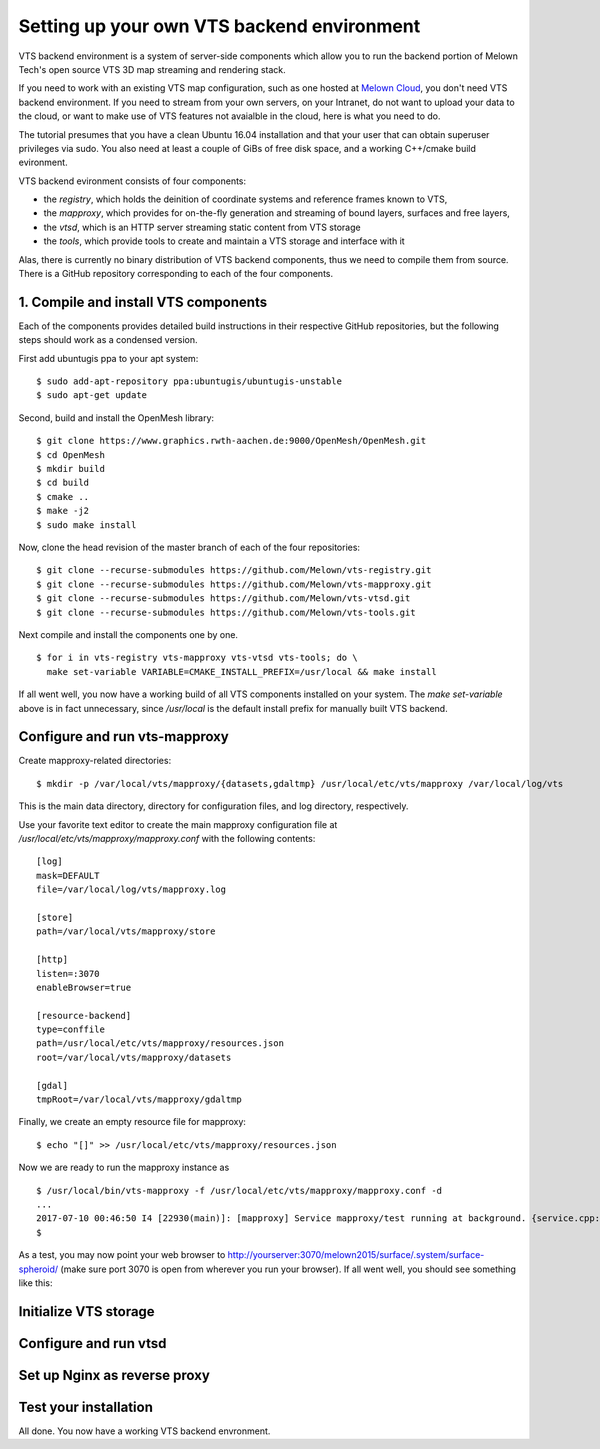 Setting up your own VTS backend environment
-------------------------------------------

VTS backend environment is a system of server-side components which allow you to run the backend portion of Melown Tech's open source VTS 3D map streaming and rendering stack. 

If you need to work with an existing VTS map configuration, such as one hosted at `Melown Cloud <https://melown.com/cloud>`_, you don't need VTS backend environment. If you need to stream from your own servers, on your Intranet, do not want to upload your data to the cloud, or want to make use of VTS features not avaialble in the cloud, here is what you need to do.

The tutorial presumes that you have a clean Ubuntu 16.04 installation and that your user that can obtain superuser privileges via sudo. You also need at least a couple of GiBs of free disk space, and a working C++/cmake build evironment.

VTS backend evironment consists of four components:

* the *registry*, which holds the deinition of coordinate systems and reference frames known to VTS,
* the *mapproxy*, which provides for on-the-fly generation and streaming of bound layers, surfaces and free layers,
* the *vtsd*, which is an HTTP server streaming static content from VTS storage
* the *tools*, which provide tools to create and maintain a VTS storage and interface with it
 
Alas, there is currently no binary distribution of VTS backend components, thus we need to compile them from source. There is a GitHub repository corresponding to each of the four components.

1. Compile and install VTS components
^^^^^^^^^^^^^^^^^^^^^^^^^^^^^^^^^^^^^

Each of the components provides detailed build instructions in their respective GitHub repositories, but the following steps should work as a condensed version.

First add ubuntugis ppa to your apt system::

  $ sudo add-apt-repository ppa:ubuntugis/ubuntugis-unstable
  $ sudo apt-get update
  
Second, build and install the OpenMesh library::

  $ git clone https://www.graphics.rwth-aachen.de:9000/OpenMesh/OpenMesh.git
  $ cd OpenMesh
  $ mkdir build
  $ cd build
  $ cmake ..
  $ make -j2
  $ sudo make install

Now, clone the head revision of the master branch of each of the four repositories::
  
  $ git clone --recurse-submodules https://github.com/Melown/vts-registry.git
  $ git clone --recurse-submodules https://github.com/Melown/vts-mapproxy.git
  $ git clone --recurse-submodules https://github.com/Melown/vts-vtsd.git
  $ git clone --recurse-submodules https://github.com/Melown/vts-tools.git

Next compile and install the components one by one.

::

  $ for i in vts-registry vts-mapproxy vts-vtsd vts-tools; do \
    make set-variable VARIABLE=CMAKE_INSTALL_PREFIX=/usr/local && make install

If all went well, you now have a working build of all VTS components installed on your system. The `make set-variable` above is in fact unnecessary, since `/usr/local` is the default install prefix for manually built VTS backend.  

Configure and run vts-mapproxy
^^^^^^^^^^^^^^^^^^^^^^^^^^^^^^

Create mapproxy-related directories::

  $ mkdir -p /var/local/vts/mapproxy/{datasets,gdaltmp} /usr/local/etc/vts/mapproxy /var/local/log/vts

This is the main data directory, directory for configuration files, and log directory, respectively.

Use your favorite text editor to create the main mapproxy configuration file at `/usr/local/etc/vts/mapproxy/mapproxy.conf` with the following contents::

  [log]
  mask=DEFAULT
  file=/var/local/log/vts/mapproxy.log

  [store]
  path=/var/local/vts/mapproxy/store

  [http]
  listen=:3070
  enableBrowser=true

  [resource-backend]
  type=conffile
  path=/usr/local/etc/vts/mapproxy/resources.json
  root=/var/local/vts/mapproxy/datasets

  [gdal]
  tmpRoot=/var/local/vts/mapproxy/gdaltmp

Finally, we create an empty resource file for mapproxy::

   $ echo "[]" >> /usr/local/etc/vts/mapproxy/resources.json

Now we are ready to run the mapproxy instance as

::

  $ /usr/local/bin/vts-mapproxy -f /usr/local/etc/vts/mapproxy/mapproxy.conf -d
  ...
  2017-07-10 00:46:50 I4 [22930(main)]: [mapproxy] Service mapproxy/test running at background. {service.cpp:operator()():527}
  $ 

As a test, you may now point your web browser to
http://yourserver:3070/melown2015/surface/.system/surface-spheroid/ (make sure port 3070 is open from wherever you run your browser). If all went well, you should see something like this:

.. image:: vtsbackend-spheroid.png


Initialize VTS storage
^^^^^^^^^^^^^^^^^^^^^^

Configure and run vtsd
^^^^^^^^^^^^^^^^^^^^^^

Set up Nginx as reverse proxy
^^^^^^^^^^^^^^^^^^^^^^^^^^^^^

Test your installation
^^^^^^^^^^^^^^^^^^^^^^

All done. You now have a working VTS backend envronment.

